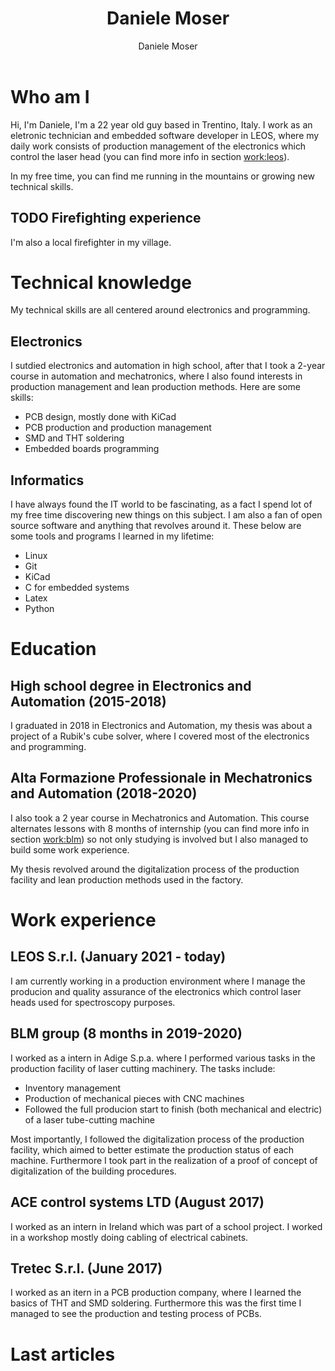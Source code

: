 #+TITLE: Daniele Moser
#+DESCRIPTION: Descrizione
#+AUTHOR: Daniele Moser
#+EMAIL: dnlmsr0@gmail.com

* Who am I
Hi, I'm Daniele, I'm a 22 year old guy based in Trentino, Italy. I work as an eletronic
technician and embedded software developer in LEOS, where my daily work consists
of production management of the electronics which control the laser head (you
can find more info in section [[work:leos]]).

In my free time, you can find me running in the mountains or growing new
technical skills.

** TODO Firefighting experience
I'm also a local firefighter in my village.

* Technical knowledge
My technical skills are all centered around electronics and programming.
** Electronics
I sutdied electronics and automation in high school, after that I took a
2-year course in automation and mechatronics, where I also found interests in
production management and lean production methods.
Here are some skills:
- PCB design, mostly done with KiCad
- PCB production and production management
- SMD and THT soldering
- Embedded boards programming

** Informatics
I have always found the IT world to be fascinating, as a fact I spend lot of my free
time discovering new things on this subject. I am also a fan of open source
software and anything that revolves around it.
These below are some tools and programs I learned in my lifetime:
- Linux
- Git
- KiCad
- C for embedded systems
- Latex
- Python

* Education
** High school degree in Electronics and Automation (2015-2018)
I graduated in 2018 in Electronics and Automation, my thesis was about a project
of a Rubik's cube solver, where I covered most of the electronics and programming.

** Alta Formazione Professionale in Mechatronics and Automation (2018-2020)
I also took a 2 year course in Mechatronics and Automation. This course
alternates lessons with 8 months of internship (you can find more info in
section [[work:blm]]) so not only studying is involved but I also managed to build
some work experience.

My thesis revolved around the digitalization process of the production facility
and lean production methods used in the factory.

* Work experience
** LEOS S.r.l. (January 2021 - today) <<work:leos>>
I am currently working in a production environment where I manage the producion
and quality assurance of the electronics which control laser heads used for
spectroscopy purposes. 

** BLM group (8 months in 2019-2020) <<work:blm>>
I worked as a intern in Adige S.p.a. where I performed various tasks in the
production facility of laser cutting machinery. The tasks include:
- Inventory management
- Production of mechanical pieces with CNC machines
- Followed the full producion start to finish (both mechanical and electric) of
  a laser tube-cutting machine
 
Most importantly, I followed the digitalization process of the production
facility, which aimed to better estimate the production status of each machine.
Furthermore I took part in the realization of a proof of concept of
digitalization of the building procedures.

** ACE control systems LTD (August 2017)
I worked as an intern in Ireland which was part of a school project. I worked in
a workshop mostly doing cabling of electrical cabinets.

** Tretec S.r.l. (June 2017)
I worked as an itern in a PCB production company, where I learned the
basics of THT and SMD soldering. Furthermore this was the first time I managed
to see the production and testing process of PCBs.

* Last articles
#+begin_src shell :exports results
  ls -1 articles | while read line ; do echo "[[file:articles/$line][articolo]]" ; done
#+end_src
